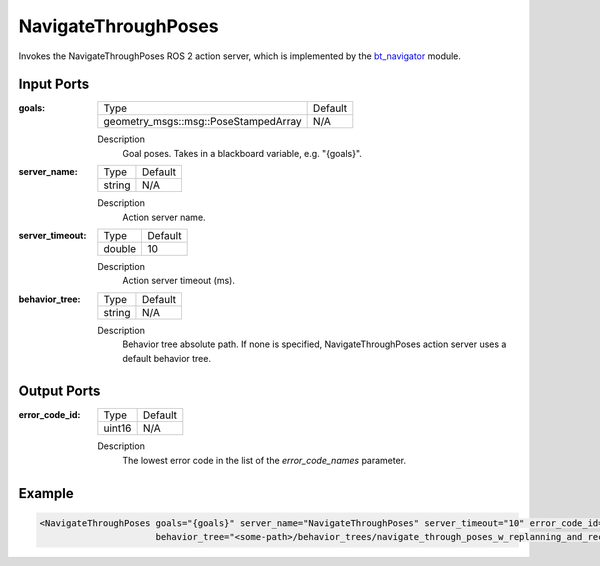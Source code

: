 .. _bt_navigate_through_poses_action:

NavigateThroughPoses
====================

Invokes the NavigateThroughPoses ROS 2 action server, which is implemented by the bt_navigator_ module.

.. _bt_navigator: https://github.com/ros-navigation/navigation2/tree/main/nav2_bt_navigator

Input Ports
-----------

:goals:

  ==================================== =======
  Type                                 Default
  ------------------------------------ -------
  geometry_msgs::msg::PoseStampedArray   N/A  
  ==================================== =======

  Description
      Goal poses. Takes in a blackboard variable, e.g. "{goals}".

:server_name:

  ====== =======
  Type   Default
  ------ -------
  string N/A
  ====== =======

  Description
    	Action server name.

:server_timeout:

  ====== =======
  Type   Default
  ------ -------
  double 10
  ====== =======

  Description
    	Action server timeout (ms).

:behavior_tree:

  ====== =======
  Type   Default
  ------ -------
  string N/A
  ====== =======

  Description
    	Behavior tree absolute path. If none is specified, NavigateThroughPoses action server uses a default behavior tree.

Output Ports
------------

:error_code_id:

  ============== =======
  Type           Default
  -------------- -------
  uint16          N/A
  ============== =======

  Description
    	The lowest error code in the list of the `error_code_names` parameter.

Example
-------

.. code-block:: xml

  <NavigateThroughPoses goals="{goals}" server_name="NavigateThroughPoses" server_timeout="10" error_code_id="{navigate_through_poses_error_code}"
                        behavior_tree="<some-path>/behavior_trees/navigate_through_poses_w_replanning_and_recovery.xml"/>
